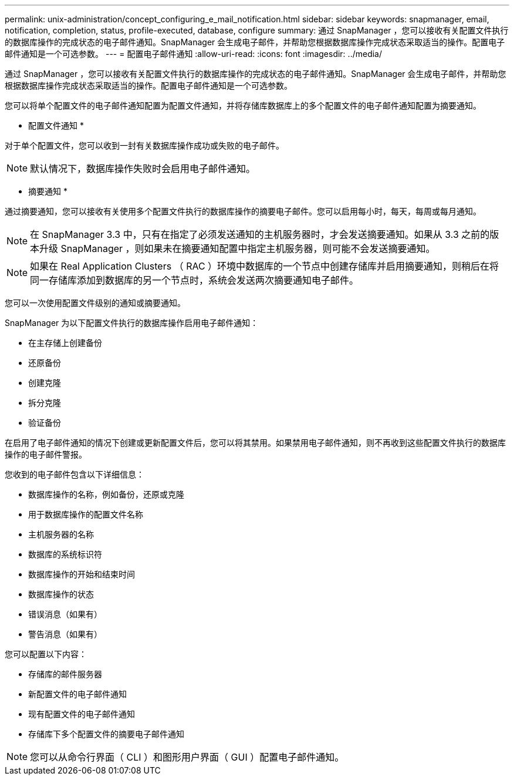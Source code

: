 ---
permalink: unix-administration/concept_configuring_e_mail_notification.html 
sidebar: sidebar 
keywords: snapmanager, email, notification, completion, status, profile-executed, database, configure 
summary: 通过 SnapManager ，您可以接收有关配置文件执行的数据库操作的完成状态的电子邮件通知。SnapManager 会生成电子邮件，并帮助您根据数据库操作完成状态采取适当的操作。配置电子邮件通知是一个可选参数。 
---
= 配置电子邮件通知
:allow-uri-read: 
:icons: font
:imagesdir: ../media/


[role="lead"]
通过 SnapManager ，您可以接收有关配置文件执行的数据库操作的完成状态的电子邮件通知。SnapManager 会生成电子邮件，并帮助您根据数据库操作完成状态采取适当的操作。配置电子邮件通知是一个可选参数。

您可以将单个配置文件的电子邮件通知配置为配置文件通知，并将存储库数据库上的多个配置文件的电子邮件通知配置为摘要通知。

* 配置文件通知 *

对于单个配置文件，您可以收到一封有关数据库操作成功或失败的电子邮件。


NOTE: 默认情况下，数据库操作失败时会启用电子邮件通知。

* 摘要通知 *

通过摘要通知，您可以接收有关使用多个配置文件执行的数据库操作的摘要电子邮件。您可以启用每小时，每天，每周或每月通知。


NOTE: 在 SnapManager 3.3 中，只有在指定了必须发送通知的主机服务器时，才会发送摘要通知。如果从 3.3 之前的版本升级 SnapManager ，则如果未在摘要通知配置中指定主机服务器，则可能不会发送摘要通知。


NOTE: 如果在 Real Application Clusters （ RAC ）环境中数据库的一个节点中创建存储库并启用摘要通知，则稍后在将同一存储库添加到数据库的另一个节点时，系统会发送两次摘要通知电子邮件。

您可以一次使用配置文件级别的通知或摘要通知。

SnapManager 为以下配置文件执行的数据库操作启用电子邮件通知：

* 在主存储上创建备份
* 还原备份
* 创建克隆
* 拆分克隆
* 验证备份


在启用了电子邮件通知的情况下创建或更新配置文件后，您可以将其禁用。如果禁用电子邮件通知，则不再收到这些配置文件执行的数据库操作的电子邮件警报。

您收到的电子邮件包含以下详细信息：

* 数据库操作的名称，例如备份，还原或克隆
* 用于数据库操作的配置文件名称
* 主机服务器的名称
* 数据库的系统标识符
* 数据库操作的开始和结束时间
* 数据库操作的状态
* 错误消息（如果有）
* 警告消息（如果有）


您可以配置以下内容：

* 存储库的邮件服务器
* 新配置文件的电子邮件通知
* 现有配置文件的电子邮件通知
* 存储库下多个配置文件的摘要电子邮件通知



NOTE: 您可以从命令行界面（ CLI ）和图形用户界面（ GUI ）配置电子邮件通知。
